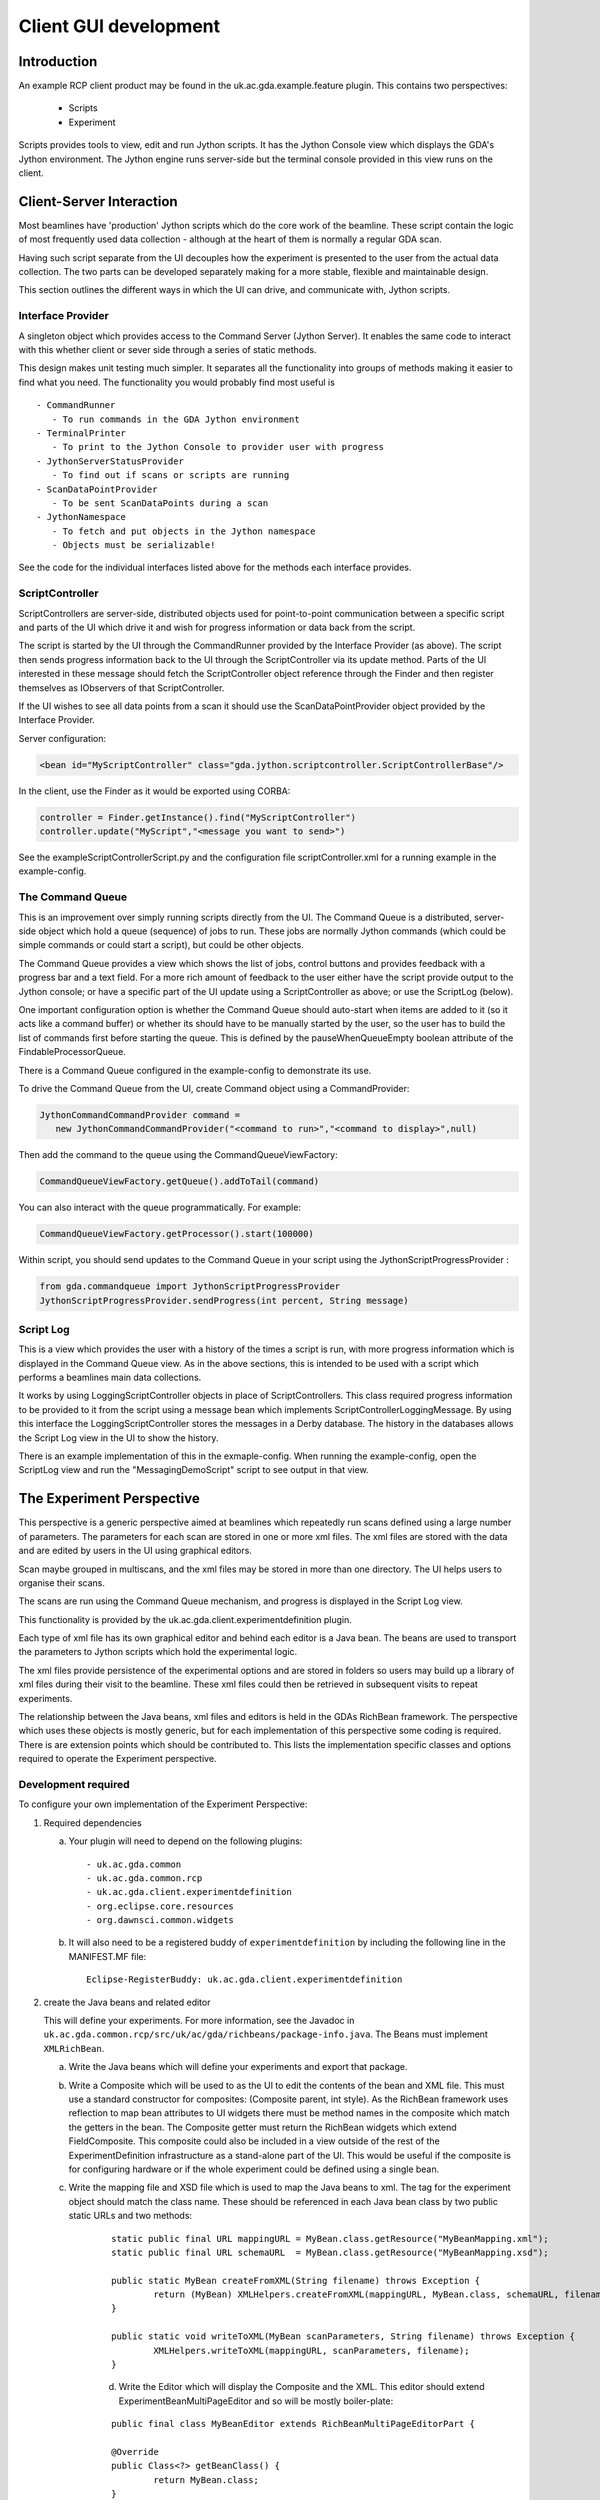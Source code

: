 ==============================
 Client GUI development
==============================


Introduction
============

An example RCP client product may be found in the 
uk.ac.gda.example.feature plugin. This contains two 
perspectives:

 - Scripts
 - Experiment
 
Scripts provides tools to view, edit and run Jython scripts.
It has the Jython Console view which displays the GDA's 
Jython environment. The Jython engine runs server-side but
the terminal console provided in this view runs on the 
client.

Client-Server Interaction
=========================

Most beamlines have 'production' Jython scripts which do the core 
work of the beamline. These script contain the logic of most frequently used data
collection - although at the heart of them is normally a regular GDA scan.

Having such script separate from the UI decouples how the experiment
is presented to the user from the actual data collection. The two parts
can be developed separately making for a more stable, flexible and
maintainable design.

This section outlines the different ways in which the UI can drive, and
communicate with, Jython scripts.

Interface Provider
------------------

A singleton object which provides access to the Command Server (Jython Server). 
It enables the same  code to interact with this whether client or sever side through
a series of static methods.
 
This design makes unit testing much simpler. It separates all the functionality
into groups of methods making it easier to find what you need. The functionality you would probably find most useful is ::

 - CommandRunner
    - To run commands in the GDA Jython environment
 - TerminalPrinter
    - To print to the Jython Console to provider user with progress
 - JythonServerStatusProvider
    - To find out if scans or scripts are running
 - ScanDataPointProvider
    - To be sent ScanDataPoints during a scan
 - JythonNamespace
    - To fetch and put objects in the Jython namespace
    - Objects must be serializable!


See the code for the individual interfaces listed above for the methods each
interface provides.

ScriptController
----------------

ScriptControllers are server-side, distributed objects used for point-to-point communication
between a specific script and parts of the UI which drive it and wish for
progress information or data back from the script.

The script is started by the UI through the CommandRunner provided by the Interface Provider (as above). The script then
sends progress information back to the UI through the ScriptController via its update method. Parts of the UI interested
in these message should fetch the ScriptController object reference through the Finder and then 
register themselves as IObservers of that ScriptController.

If the UI wishes to see all data points from a scan it should use the ScanDataPointProvider
object provided by the Interface Provider.

Server configuration:

.. code-block:: xml

   <bean id="MyScriptController" class="gda.jython.scriptcontroller.ScriptControllerBase"/>

In the client, use the Finder as it would be exported using CORBA:

.. code-block:: java

   controller = Finder.getInstance().find("MyScriptController")
   controller.update("MyScript","<message you want to send>")

See the exampleScriptControllerScript.py and the configuration file scriptController.xml for a running example in the example-config.


The Command Queue
-----------------

This is an improvement over simply running scripts directly from the UI.  The Command Queue is a distributed, server-side
object which hold a queue (sequence) of jobs to run. These jobs are normally Jython commands (which could be simple commands
or could start a script), but could be other objects.

The Command Queue provides a view which shows the list of jobs, control buttons and provides feedback with a progress bar and a text field.
For a more rich amount of feedback to the user either have the script provide output to the Jython console; or have a specific 
part of the UI update using a ScriptController as above; or use the ScriptLog (below).

One important configuration option is whether the Command Queue should auto-start when items are added to it (so it acts like a 
command buffer) or whether its should have to be manually started by the user, so the user has to build the list of commands first
before starting the queue. This is defined by the pauseWhenQueueEmpty boolean attribute of the FindableProcessorQueue.
 
There is a Command Queue configured in the example-config to demonstrate its use. 

To drive the Command Queue from the UI, create Command object using a CommandProvider:

.. code-block:: java

   JythonCommandCommandProvider command = 
      new JythonCommandCommandProvider("<command to run>","<command to display>",null)


Then add the command to the queue using the CommandQueueViewFactory:

.. code-block:: java

   CommandQueueViewFactory.getQueue().addToTail(command)


You can also interact with the queue programmatically. For example:

.. code-block:: java

   CommandQueueViewFactory.getProcessor().start(100000)


Within script, you should send updates to the Command Queue in your script using the JythonScriptProgressProvider :

.. code-block:: java

   from gda.commandqueue import JythonScriptProgressProvider
   JythonScriptProgressProvider.sendProgress(int percent, String message)


Script Log
----------

This is a view which provides the user with a history of the times a script is run, with more progress information
which is displayed in the Command Queue view. As in the above sections, this is intended to be used with a script
which performs a beamlines main data collections.

It works by using LoggingScriptController objects in place of ScriptControllers. This class required progress
information to be provided to it from the script using a message bean which implements ScriptControllerLoggingMessage.
By using this interface the LoggingScriptController stores the messages in a Derby database. The history in the
databases allows the Script Log view in the UI to show the history.

There is an example implementation of this in the exmaple-config. When running the example-config, open the ScriptLog view
and run the "MessagingDemoScript" script to see output in that view.


The Experiment Perspective
==========================

This perspective is a generic perspective aimed at beamlines which
repeatedly run scans defined using a large number of parameters. The parameters
for each scan are stored in one or more xml files. The xml files are
stored with the data and are edited by users in the UI using graphical 
editors. 

Scan maybe grouped in multiscans, and the xml files may be stored in
more than one directory. The UI helps users to organise their scans.

The scans are run using the Command Queue mechanism, and progress is
displayed in the Script Log view.

This functionality is provided by the uk.ac.gda.client.experimentdefinition plugin.

Each type of xml file has its own graphical editor
and behind each editor is a Java bean. The beans are used to 
transport the parameters to Jython scripts which hold the 
experimental logic.

The xml files provide persistence of the experimental options
and are stored in folders so users may build up a library of 
xml files during their visit to the beamline. These xml files
could then be retrieved in subsequent visits to repeat
experiments.

The relationship between the Java beans, xml files and editors
is held in the GDAs RichBean framework. The perspective which
uses these objects is mostly generic, but for each implementation 
of this perspective some coding is required. There is are extension
points which should be contributed to. This lists the 
implementation specific classes and options required to 
operate the Experiment perspective.

Development required
--------------------

To configure your own implementation of the Experiment 
Perspective:

1) Required dependencies
  
   a) Your plugin will need to depend on the following plugins::

      - uk.ac.gda.common
      - uk.ac.gda.common.rcp
      - uk.ac.gda.client.experimentdefinition
      - org.eclipse.core.resources
      - org.dawnsci.common.widgets
      

   b) It will also need to be a registered buddy of ``experimentdefinition`` by including the following line in the MANIFEST.MF file::
   
   		Eclipse-RegisterBuddy: uk.ac.gda.client.experimentdefinition
      


2) create the Java beans and related editor

   This will define your experiments. For more information, see the Javadoc in ``uk.ac.gda.common.rcp/src/uk/ac/gda/richbeans/package-info.java``. 
   The Beans must implement ``XMLRichBean``.
 
   a) Write the Java beans which will define your experiments and export that package.
   b) Write a Composite which will be used to as the UI to edit the contents of the bean and XML file. This must use a standard constructor for composites: (Composite parent, int style). As the RichBean framework uses reflection to map bean attributes to UI widgets there must be method names in the composite which match the getters in the bean. The Composite getter must return the RichBean widgets which extend FieldComposite. This composite could also be included in a view outside of the rest of the ExperimentDefinition infrastructure as a stand-alone part of the UI. This would be useful if the composite is for configuring hardware or if the whole experiment could be defined using a single bean.
   c) Write the mapping file and XSD file which is used to map the Java beans to xml.  The tag for the experiment object should match the class name. These should be referenced in each Java bean class by two public static URLs and two methods:

	::

 		static public final URL mappingURL = MyBean.class.getResource("MyBeanMapping.xml");
		static public final URL schemaURL  = MyBean.class.getResource("MyBeanMapping.xsd");

		public static MyBean createFromXML(String filename) throws Exception {
			return (MyBean) XMLHelpers.createFromXML(mappingURL, MyBean.class, schemaURL, filename);
		}

		public static void writeToXML(MyBean scanParameters, String filename) throws Exception {
			XMLHelpers.writeToXML(mappingURL, scanParameters, filename);
		}
		
	d) Write the Editor which will display the Composite and the XML. This editor should extend ExperimentBeanMultiPageEditor and so will be mostly boiler-plate:
	
	::
	
		public final class MyBeanEditor extends RichBeanMultiPageEditorPart {
	
		@Override
		public Class<?> getBeanClass() {
			return MyBean.class;
		}
	
		@Override
		public URL getMappingUrl() {
			return MyBean.mappingURL;
		}
	
		@Override
		public RichBeanEditorPart getRichBeanEditorPart(String path, Object editingBean) {
			DelegatingRichBeanEditorPart editor = new DelegatingRichBeanEditorPart(path,getMappingUrl(),this,editingBean);
			editor.setEditorClass(MyBean.class);
			editor.setRichEditorTabText("Example Custom UI");
			return editor;
		}
	
		@Override
		public URL getSchemaUrl() {
			return MyBean.schemaURL;
		}

}
	

3) Use extension points to configure your Experiment perspective.
 
   a) for each bean class contribute one entry to the following extension points:

      i) uk.ac.common.beans.factory
      ii) uk.ac.gda.richbeans.beantypes
      iii) org.eclipse.core.contenttype.contentTypes
      iv) org.eclipse.ui.editors (editor id must match to the Java class, and this must reference the content-type)

   b) make a contribution to the ``uk.ac.gda.client.experimentdefinition`` extension point. This references the implementation-specific classes which are used by the Experiment perspective to perform certain roles. Classes which extend the following abstract base classes are required:

    i) ExperimentObjectManager  -- creates and manages the experiments in a multi-scan
    ii) ExperimentObject  -- the scan object - holds references to the xml files
    iii) AbstractValidator -- logic for validating the values in the beans in each scan

   c) A command and handler to copy a template file for each bean type to the working directory need to be defined in your plugin. The underlying handler class is always uk.ac.gda.client.experimentdefinition.ui.handlers.XMLCommandHandler but separate contributions to the org.eclipse.ui.handlers and org.eclipse.ui.commands extension points need to be made for each bean type.
   
4) Configure the Command Queue, which is used by the Experiment perspective to run the scans. In the server add:

	::
	
		<bean id="commandQueue" class="gda.commandqueue.CommandQueue">
		</bean>
		<bean id="commandQueueProcessor" class="gda.commandqueue.FindableProcessorQueue">
			<property name="queue" ref="commandQueue" />
			<property name="startImmediately" value="false" />
			<property name="pauseWhenQueueEmpty" value="true" />
			<property name="logFilePath" value="${gda.logs.dir}/commandQueueProcessor.log" />
		</bean>
		<bean class="uk.ac.gda.remoting.server.GdaRmiServiceExporter">
			<property name="serviceName" value="gda/commandQueueProcessor" />
			<property name="service" ref="commandQueueProcessor" />
			<property name="serviceInterface" value="gda.commandqueue.IFindableQueueProcessor" />
		</bean>
		<bean id="MyLoggingScriptController"
			class="gda.jython.scriptcontroller.logging.LoggingScriptController">
			<property name="messageClassToLog"
				value="<an implementation specific bean implementing gda.jython.scriptcontroller.logging.ScriptControllerLoggingMessage>" />
			<property name="directory" value="${gda.var}/" />
			<property name="local" value="true"/>
		</bean>
	
		<bean class="uk.ac.gda.remoting.server.GdaRmiServiceExporter">
			<property name="serviceName" value="gda/MyLoggingScriptController" />
			<property name="service" ref="MyLoggingScriptController" />
			<property name="serviceInterface"
				value="gda.jython.scriptcontroller.logging.ILoggingScriptController" />
		</bean>

	And in the client xml configuration:

	:: 
	
		<bean id="MyLoggingScriptController" class="uk.ac.gda.remoting.client.GdaRmiProxyFactoryBean">
			<property name="serviceUrl" value="${gda.rmi.prefix}MyLoggingScriptController" />
			<property name="serviceInterface" value="gda.jython.scriptcontroller.logging.ILoggingScriptController" />
			<property name="refreshStubOnConnectFailure" value="true" />
		</bean>
		
		<bean id="commandQueueProcessor" class="uk.ac.gda.remoting.client.GdaRmiProxyFactoryBean">
			<property name="serviceUrl" value="${gda.rmi.prefix}commandQueueProcessor" />
			<property name="serviceInterface" value="gda.commandqueue.IFindableQueueProcessor" />
			<property name="refreshStubOnConnectFailure" value="true" />
		</bean>
		<bean class="gda.rcp.util.OSGIServiceRegister">
			<property name="class" value="gda.commandqueue.Processor" />
			<property name="service" ref="commandQueueProcessor" />
		</bean>
		<bean class="gda.rcp.util.OSGIServiceRegister">
			<property name="class" value="gda.commandqueue.Queue" />
			<property name="service" ref="commandQueueProcessor" />
		</bean>
	     
	
Once configured, the Experiment Perspective can then be 
included in your own product and have the same
functionality for managing xml files and running scans 
as in the example product.

Example classes are in the gda.example.richbean package of the uk.ac.gda.example plugin.



    
